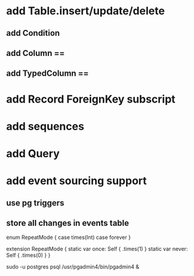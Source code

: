 * add Table.insert/update/delete
** add Condition
** add Column ==
** add TypedColumn ==
* add Record ForeignKey subscript
* add sequences
* add Query
* add event sourcing support
** use pg triggers
** store all changes in events table

enum RepeatMode {
  case times(Int)
  case forever
}

extension RepeatMode {
  static var once: Self { .times(1) }
  static var never: Self { .times(0) }
}

sudo -u postgres psql
/usr/pgadmin4/bin/pgadmin4 &
